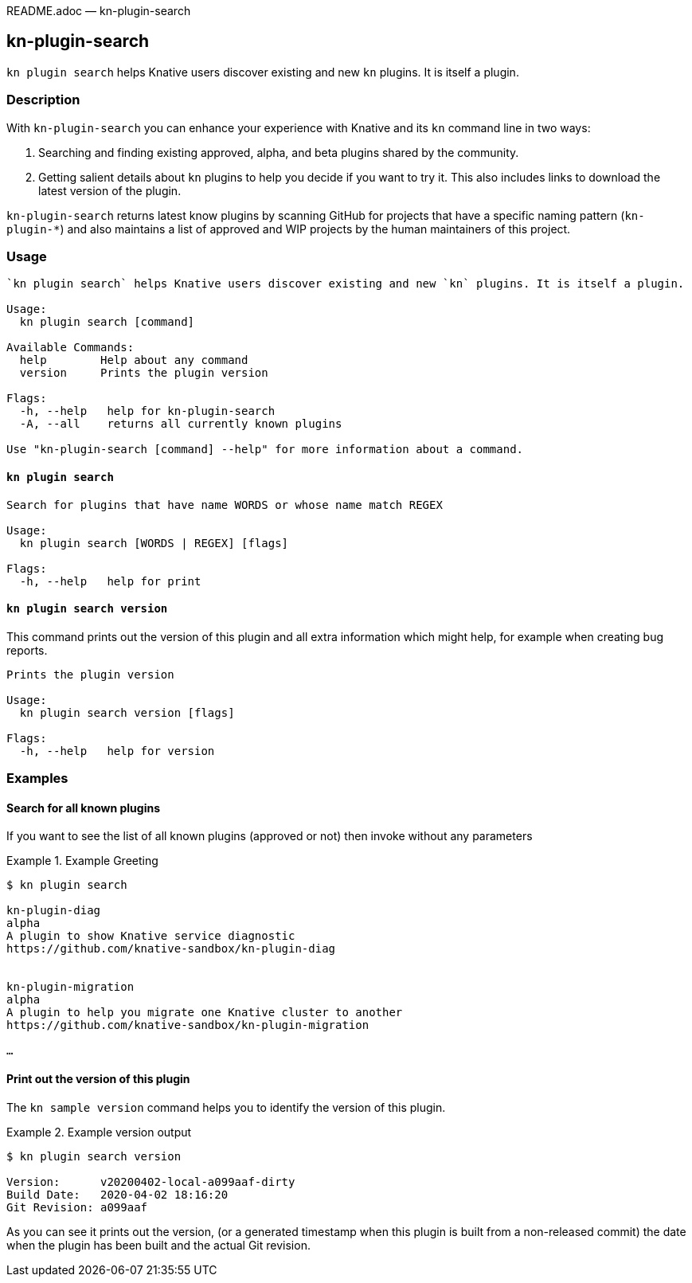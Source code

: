 README.adoc — kn-plugin-search

== kn-plugin-search

`kn plugin search` helps Knative users discover existing and new `kn` plugins. It is itself a plugin.

=== Description

With `kn-plugin-search` you can enhance your experience with Knative and its `kn` command line in two ways:

1. Searching and finding existing approved, alpha, and beta plugins shared by the community.

2. Getting salient details about `kn` plugins to help you decide if you want to try it. This also includes links to download the latest version of the plugin.

`kn-plugin-search` returns latest know plugins by scanning GitHub for projects that have a specific naming pattern (`kn-plugin-*`) and also maintains a list of approved and WIP projects by the human maintainers of this project.

=== Usage

----
`kn plugin search` helps Knative users discover existing and new `kn` plugins. It is itself a plugin.

Usage:
  kn plugin search [command]
  
Available Commands:
  help        Help about any command
  version     Prints the plugin version

Flags:
  -h, --help   help for kn-plugin-search
  -A, --all    returns all currently known plugins

Use "kn-plugin-search [command] --help" for more information about a command.
----

==== `kn plugin search`

----
Search for plugins that have name WORDS or whose name match REGEX

Usage:
  kn plugin search [WORDS | REGEX] [flags]

Flags:
  -h, --help   help for print
----

==== `kn plugin search version`

This command prints out the version of this plugin and all extra information which might help, for example when creating bug reports.

----
Prints the plugin version

Usage:
  kn plugin search version [flags]

Flags:
  -h, --help   help for version
----

=== Examples

==== Search for all known plugins

If you want to see the list of all known plugins (approved or not) then invoke without any parameters

.Example Greeting
====
----
$ kn plugin search

kn-plugin-diag 
alpha
A plugin to show Knative service diagnostic
https://github.com/knative-sandbox/kn-plugin-diag


kn-plugin-migration
alpha
A plugin to help you migrate one Knative cluster to another
https://github.com/knative-sandbox/kn-plugin-migration

…
----
====

==== Print out the version of this plugin

The `kn sample version` command helps you to identify the version of this plugin.

.Example version output
=====
-----
$ kn plugin search version

Version:      v20200402-local-a099aaf-dirty
Build Date:   2020-04-02 18:16:20
Git Revision: a099aaf
-----
=====

As you can see it prints out the version, (or a generated timestamp when this plugin is built from a non-released commit) the date when the plugin has been built and the actual Git revision.
